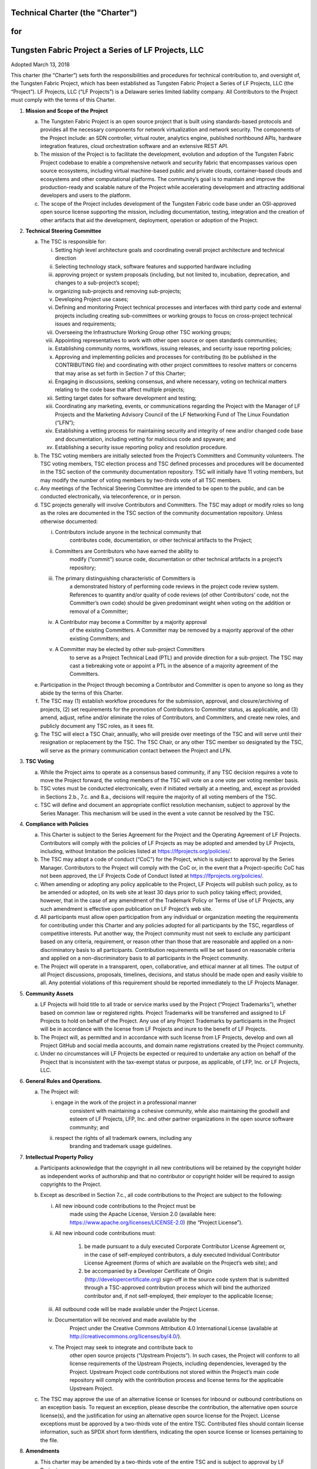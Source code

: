 Technical Charter (the "Charter")
=================================

for
===

Tungsten Fabric Project a Series of LF Projects, LLC
====================================================

Adopted March 13, 2018

This charter (the “Charter”) sets forth the responsibilities and
procedures for technical contribution to, and oversight of, the Tungsten
Fabric Project, which has been established as Tungsten Fabric Project a
Series of LF Projects, LLC (the “Project”). LF Projects, LLC (“LF
Projects”) is a Delaware series limited liability company. All
Contributors to the Project must comply with the terms of this Charter.

1) **Mission and Scope of the Project**

   a. The Tungsten Fabric Project is an open source project that is
      built using standards-based protocols and provides all the
      necessary components for network virtualization and network
      security. The components of the Project include: an SDN
      controller, virtual router, analytics engine, published northbound
      APIs, hardware integration features, cloud orchestration software
      and an extensive REST API.

   b. The mission of the Project is to facilitate the development,
      evolution and adoption of the Tungsten Fabric Project codebase to
      enable a comprehensive network and security fabric that
      encompasses various open source ecosystems, including virtual
      machine-based public and private clouds, container-based clouds
      and ecosystems and other computational platforms. The community’s
      goal is to maintain and improve the production-ready and scalable
      nature of the Project while accelerating development and
      attracting additional developers and users to the platform.

   c. The scope of the Project includes development of the Tungsten
      Fabric code base under an OSI-approved open source license
      supporting the mission, including documentation, testing,
      integration and the creation of other artifacts that aid the
      development, deployment, operation or adoption of the Project.

2) **Technical Steering Committee**

   a. The TSC is responsible for:

      i.    Setting high level architecture goals and coordinating
            overall project architecture and technical direction

      ii.   Selecting technology stack, software features and supported
            hardware including

      iii.  approving project or system proposals (including, but not
            limited to, incubation, deprecation, and changes to a
            sub-project’s scope);

      iv.   organizing sub-projects and removing sub-projects;

      v.    Developing Project use cases;

      vi.   Defining and monitoring Project technical processes and
            interfaces with third party code and external projects
            including creating sub-committees or working groups to focus
            on cross-project technical issues and requirements;

      vii.  Overseeing the Infrastructure Working Group other TSC
            working groups;

      viii. Appointing representatives to work with other open source or
            open standards communities;

      ix.   Establishing community norms, workflows, issuing releases,
            and security issue reporting policies;

      x.    Approving and implementing policies and processes for
            contributing (to be published in the CONTRIBUTING file) and
            coordinating with other project committees to resolve
            matters or concerns that may arise as set forth in Section 7
            of this Charter;

      xi.   Engaging in discussions, seeking consensus, and where
            necessary, voting on technical matters relating to the code
            base that affect multiple projects;

      xii.  Setting target dates for software development and testing;

      xiii. Coordinating any marketing, events, or communications
            regarding the Project with the Manager of LF Projects and
            the Marketing Advisory Council of the LF Networking Fund of
            The Linux Foundation (“LFN”);

      xiv.  Establishing a vetting process for maintaining security and
            integrity of new and/or changed code base and documentation,
            including vetting for malicious code and spyware; and

      xv.   Establishing a security issue reporting policy and
            resolution procedure.

   b. The TSC voting members are initially selected from the Project’s
      Committers and Community volunteers. The TSC voting members, TSC
      election process and TSC defined processes and procedures will be
      documented in the TSC section of the community documentation
      repository. TSC will initially have 11 voting members, but may
      modify the number of voting members by two-thirds vote of all TSC
      members.

   c. Any meetings of the Technical Steering Committee are intended to
      be open to the public, and can be conducted electronically, via
      teleconference, or in person.

   d. TSC projects generally will involve Contributors and Committers.
      The TSC may adopt or modify roles so long as the roles are
      documented in the TSC section of the community documentation
      repository. Unless otherwise documented:

      i.   Contributors include anyone in the technical community that
             contributes code, documentation, or other technical
             artifacts to the Project;

      ii.  Committers are Contributors who have earned the ability to
             modify (“commit”) source code, documentation or other
             technical artifacts in a project’s repository;

      iii. The primary distinguishing characteristic of Committers is
             a demonstrated history of performing code reviews in the
             project code review system. References to quantity and/or
             quality of code reviews (of other Contributors’ code, not
             the Committer’s own code) should be given predominant
             weight when voting on the addition or removal of a
             Committer;

      iv.   A Contributor may become a Committer by a majority approval
             of the existing Committers. A Committer may be removed by a
             majority approval of the other existing Committers; and

      v.    A Committer may be elected by other sub-project Committers
             to serve as a Project Technical Lead (PTL) and provide
             direction for a sub-project. The TSC may cast a tiebreaking
             vote or appoint a PTL in the absence of a majority
             agreement of the Committers.

   e. Participation in the Project through becoming a Contributor and
      Committer is open to anyone so long as they abide by the terms of
      this Charter.

   f. The TSC may (1) establish workflow procedures for the submission,
      approval, and closure/archiving of projects, (2) set requirements
      for the promotion of Contributors to Committer status, as
      applicable, and (3) amend, adjust, refine and/or eliminate the
      roles of Contributors, and Committers, and create new roles, and
      publicly document any TSC roles, as it sees fit.

   g. The TSC will elect a TSC Chair, annually, who will preside over
      meetings of the TSC and will serve until their resignation or
      replacement by the TSC. The TSC Chair, or any other TSC member so
      designated by the TSC, will serve as the primary communication
      contact between the Project and LFN.

3) **TSC Voting**

   a. While the Project aims to operate as a consensus based community,
      if any TSC decision requires a vote to move the Project forward,
      the voting members of the TSC will vote on a one vote per voting
      member basis.

   b. TSC votes must be conducted electronically, even if initiated
      verbally at a meeting, and, except as provided in Sections 2.b.,
      7.c. and 8.a., decisions will require the majority of all voting
      members of the TSC.

   c. TSC will define and document an appropriate conflict resolution
      mechanism, subject to approval by the Series Manager. This
      mechanism will be used in the event a vote cannot be resolved by
      the TSC.

4) **Compliance with Policies**

   a. This Charter is subject to the Series Agreement for the Project
      and the Operating Agreement of LF Projects. Contributors will
      comply with the policies of LF Projects as may be adopted and
      amended by LF Projects, including, without limitation the policies
      listed at https://lfprojects.org/policies/.

   b. The TSC may adopt a code of conduct (“CoC”) for the Project, which
      is subject to approval by the Series Manager. Contributors to the
      Project will comply with the CoC or, in the event that a
      Project-specific CoC has not been approved, the LF Projects Code
      of Conduct listed at https://lfprojects.org/policies/.

   c. When amending or adopting any policy applicable to the Project, LF
      Projects will publish such policy, as to be amended or adopted, on
      its web site at least 30 days prior to such policy taking effect;
      provided, however, that in the case of any amendment of the
      Trademark Policy or Terms of Use of LF Projects, any such
      amendment is effective upon publication on LF Project’s web site.

   d. All participants must allow open participation from any individual
      or organization meeting the requirements for contributing under
      this Charter and any policies adopted for all participants by the
      TSC, regardless of competitive interests. Put another way, the
      Project community must not seek to exclude any participant based
      on any criteria, requirement, or reason other than those that are
      reasonable and applied on a non- discriminatory basis to all
      participants. Contribution requirements will be set based on
      reasonable criteria and applied on a non-discriminatory basis to
      all participants in the Project community.

   e. The Project will operate in a transparent, open, collaborative,
      and ethical manner at all times. The output of all Project
      discussions, proposals, timelines, decisions, and status should be
      made open and easily visible to all. Any potential violations of
      this requirement should be reported immediately to the LF Projects
      Manager.

5) **Community Assets**

   a. LF Projects will hold title to all trade or service marks used by
      the Project (“Project Trademarks”), whether based on common law or
      registered rights. Project Trademarks will be transferred and
      assigned to LF Projects to hold on behalf of the Project. Any use
      of any Project Trademarks by participants in the Project will be
      in accordance with the license from LF Projects and inure to the
      benefit of LF Projects.

   b. The Project will, as permitted and in accordance with such license
      from LF Projects, develop and own all Project GitHub and social
      media accounts, and domain name registrations created by the
      Project community.

   c. Under no circumstances will LF Projects be expected or required to
      undertake any action on behalf of the Project that is inconsistent
      with the tax-exempt status or purpose, as applicable, of LFP, Inc.
      or LF Projects, LLC.

6) **General Rules and Operations.**

   a. The Project will:

      i.  engage in the work of the project in a professional manner
            consistent with maintaining a cohesive community, while also
            maintaining the goodwill and esteem of LF Projects, LFP,
            Inc. and other partner organizations in the open source
            software community; and

      ii. respect the rights of all trademark owners, including any
            branding and trademark usage guidelines.

7) **Intellectual Property Policy**

   a. Participants acknowledge that the copyright in all new
      contributions will be retained by the copyright holder as
      independent works of authorship and that no contributor or
      copyright holder will be required to assign copyrights to the
      Project.

   b. Except as described in Section 7.c., all code contributions to the
      Project are subject to the following:

      i. All new inbound code contributions to the Project must be
             made using the Apache License, Version 2.0 (available here:
             https://www.apache.org/licenses/LICENSE-2.0) (the “Project
             License”).

      ii.  All new inbound code contributions must:

             1. be made pursuant to a duly executed Corporate
                Contributor License Agreement or, in the case of
                self-employed contributors, a duly executed Individual
                Contributor License Agreement (forms of which are
                available on the Project’s web site); and

             2. be accompanied by a Developer Certificate of Origin
                (http://developercertificate.org) sign-off in the source
                code system that is submitted through a TSC-approved
                contribution process which will bind the authorized
                contributor and, if not self-employed, their employer to
                the applicable license;

      iii.   All outbound code will be made available under the Project
             License.

      iv.  Documentation will be received and made available by the
             Project under the Creative Commons Attribution 4.0
             International License (available at
             http://creativecommons.org/licenses/by/4.0/).

      v. The Project may seek to integrate and contribute back to
             other open source projects (“Upstream Projects”). In such
             cases, the Project will conform to all license requirements
             of the Upstream Projects, including dependencies, leveraged
             by the Project. Upstream Project code contributions not
             stored within the Project’s main code repository will
             comply with the contribution process and license terms for
             the applicable Upstream Project.

   c. The TSC may approve the use of an alternative license or licenses
      for inbound or outbound contributions on an exception basis. To
      request an exception, please describe the contribution, the
      alternative open source license(s), and the justification for
      using an alternative open source license for the Project. License
      exceptions must be approved by a two-thirds vote of the entire
      TSC. Contributed files should contain license information, such as
      SPDX short form identifiers, indicating the open source license or
      licenses pertaining to the file.

8) **Amendments**

   a. This charter may be amended by a two-thirds vote of the entire TSC
      and is subject to approval by LF Projects.
